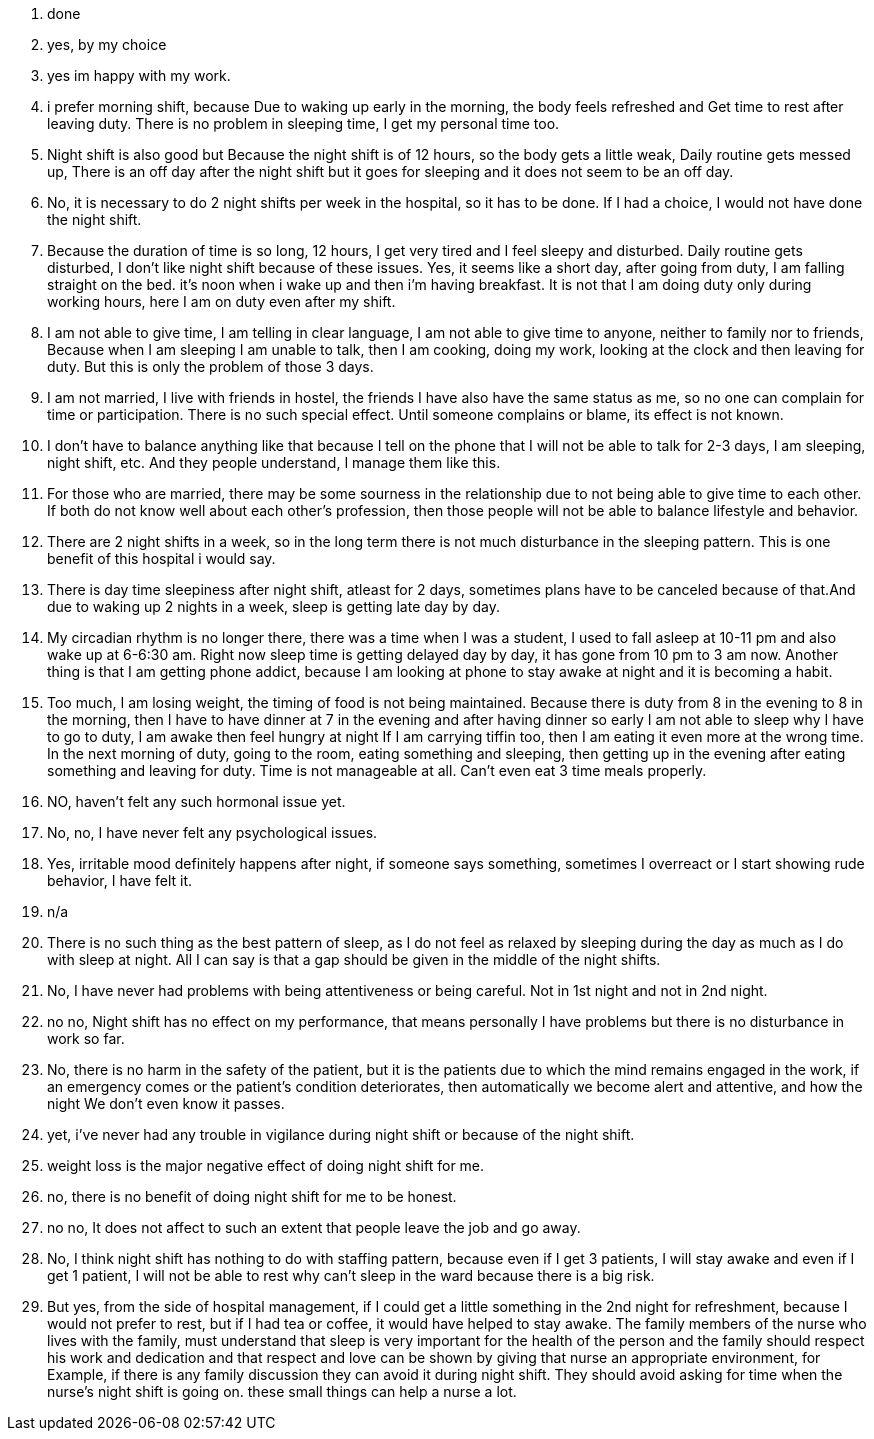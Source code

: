 1. done
2. yes, by my choice
3. yes im happy with my work.
4. i prefer  morning shift, because Due to waking up early in the morning, the body feels refreshed and Get time to rest after leaving duty. There is no problem in sleeping time, I get my personal time too.
5. Night shift is also good but Because the night shift is of 12 hours, so the body gets a little weak, Daily routine gets messed up, There is an off day after the night shift but it goes for sleeping and it does not seem to be an off day.
6. No, it is necessary to do 2 night shifts per week in the hospital, so it has to be done. If I had a choice, I would not have done the night shift.
7. Because the duration of time is so long, 12 hours, I get very tired and I feel sleepy and disturbed. Daily routine gets disturbed, I don't like night shift because of these issues. Yes, it seems like a short day, after going from duty, I am falling straight on the bed. it's noon when i wake up and then i'm having breakfast. It is not that I am doing duty only during working hours, here I am on duty even after my shift.
8. I am not able to give time, I am telling in clear language, I am not able to give time to anyone, neither to family nor to friends, Because when I am sleeping I am unable to talk, then I am cooking, doing my work, looking at the clock and then leaving for duty. But this is only the problem of those 3 days.
9. I am not married, I live with friends in hostel, the friends I have also have the same status as me, so no one can complain for time or participation. There is no such special effect. Until someone complains or blame, its effect is not known.
10. I don't have to balance anything like that because I tell on the phone that I will not be able to talk for 2-3 days, I am sleeping, night shift, etc. And they people understand, I manage them like this.
11. For those who are married, there may be some sourness in the relationship due to not being able to give time to each other. If both do not know well about each other's profession, then those people will not be able to balance lifestyle and behavior.
12. There are 2 night shifts in a week, so in the long term there is not much disturbance in the sleeping pattern. This is one benefit of this hospital i would say.
13. There is day time sleepiness after night shift, atleast for 2 days, sometimes plans have to be canceled because of that.And due to waking up 2 nights in a week, sleep is getting late day by day.
14. My circadian rhythm is no longer there, there was a time when I was a student, I used to fall asleep at 10-11 pm and also wake up at 6-6:30 am. Right now sleep time is getting delayed day by day, it has gone from 10 pm to 3 am now. Another thing is that I am getting phone addict, because I am looking at phone to stay awake at night and it is becoming a habit.
15. Too much, I am losing weight, the timing of food is not being maintained. Because there is duty from 8 in the evening to 8 in the morning, then I have to have dinner at 7 in the evening and after having dinner so early I am not able to sleep why I have to go to duty, I am awake then feel hungry at night If I am carrying tiffin too, then I am eating it even more at the wrong time. In the next morning of duty, going to the room, eating something and sleeping, then getting up in the evening after eating something and leaving for duty. Time is not manageable at all. Can't even eat 3 time meals properly.
16. NO, haven't felt any such hormonal issue yet.
17. No, no, I have never felt any psychological issues.
18. Yes, irritable mood definitely happens after night, if someone says something, sometimes I overreact or I start showing rude behavior, I have felt it.
19. n/a
20. There is no such thing as the best pattern of sleep, as I do not feel as relaxed by sleeping during the day as much as I do with sleep at night. All I can say is that a gap should be given in the middle of the night shifts.
21. No, I have never had problems with being attentiveness or being careful. Not in 1st night and not in 2nd night.
22. no no, Night shift has no effect on my performance, that means personally I have problems but there is no disturbance in work so far.
23. No, there is no harm in the safety of the patient, but it is the patients due to which the mind remains engaged in the work, if an emergency comes or the patient's condition deteriorates, then automatically we become alert and attentive, and how the night We don't even know it passes.
24. yet, i've never had any trouble in vigilance during night shift or because of the night shift.
25. weight loss is the major negative effect of doing night shift for me.
26. no, there is no benefit of doing night shift for me to be honest.
27. no no, It does not affect to such an extent that people leave the job and go away.
28. No, I think night shift has nothing to do with staffing pattern, because even if I get 3 patients, I will stay awake and even if I get 1 patient, I will not be able to rest why can't sleep in the ward because there is a big risk. 
29. But yes,  from the side of hospital management, if I could get a little something in the 2nd night for refreshment, because I would not prefer to rest, but if I had tea or coffee, it would have helped to stay awake. The family members of the nurse who lives with the family, must understand that sleep is very important for the health of the person and the family should respect his work and dedication and that respect and love can be shown by giving that nurse an appropriate environment, for Example, if there is any family discussion they can avoid it during night shift. They should avoid asking for time when the nurse's night shift is going on. these small things can help a nurse a lot. 